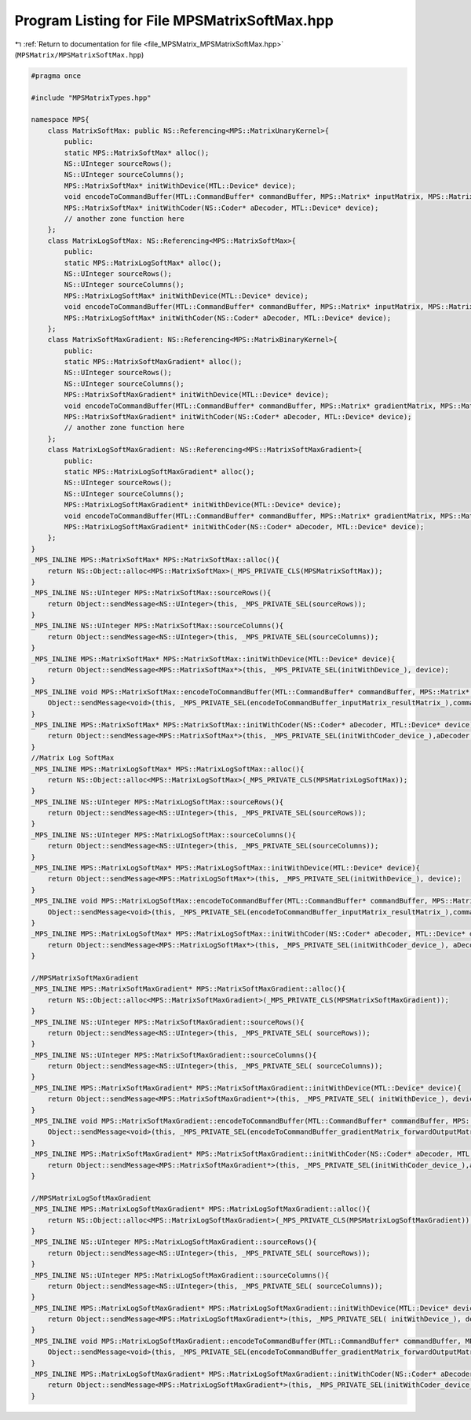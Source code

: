 
.. _program_listing_file_MPSMatrix_MPSMatrixSoftMax.hpp:

Program Listing for File MPSMatrixSoftMax.hpp
=============================================

|exhale_lsh| :ref:`Return to documentation for file <file_MPSMatrix_MPSMatrixSoftMax.hpp>` (``MPSMatrix/MPSMatrixSoftMax.hpp``)

.. |exhale_lsh| unicode:: U+021B0 .. UPWARDS ARROW WITH TIP LEFTWARDS

.. code-block:: cpp

   #pragma once
   
   #include "MPSMatrixTypes.hpp"
   
   namespace MPS{
       class MatrixSoftMax: public NS::Referencing<MPS::MatrixUnaryKernel>{
           public:
           static MPS::MatrixSoftMax* alloc();
           NS::UInteger sourceRows();
           NS::UInteger sourceColumns();
           MPS::MatrixSoftMax* initWithDevice(MTL::Device* device);
           void encodeToCommandBuffer(MTL::CommandBuffer* commandBuffer, MPS::Matrix* inputMatrix, MPS::Matrix* resultMatrix);
           MPS::MatrixSoftMax* initWithCoder(NS::Coder* aDecoder, MTL::Device* device);
           // another zone function here
       };
       class MatrixLogSoftMax: NS::Referencing<MPS::MatrixSoftMax>{
           public:
           static MPS::MatrixLogSoftMax* alloc();
           NS::UInteger sourceRows();
           NS::UInteger sourceColumns();
           MPS::MatrixLogSoftMax* initWithDevice(MTL::Device* device);
           void encodeToCommandBuffer(MTL::CommandBuffer* commandBuffer, MPS::Matrix* inputMatrix, MPS::Matrix* resultMatrix);
           MPS::MatrixLogSoftMax* initWithCoder(NS::Coder* aDecoder, MTL::Device* device);
       };
       class MatrixSoftMaxGradient: NS::Referencing<MPS::MatrixBinaryKernel>{
           public:
           static MPS::MatrixSoftMaxGradient* alloc();
           NS::UInteger sourceRows();
           NS::UInteger sourceColumns();
           MPS::MatrixSoftMaxGradient* initWithDevice(MTL::Device* device);
           void encodeToCommandBuffer(MTL::CommandBuffer* commandBuffer, MPS::Matrix* gradientMatrix, MPS::Matrix* forwardOutputMatrix, MPS::Matrix* resultMatrix);
           MPS::MatrixSoftMaxGradient* initWithCoder(NS::Coder* aDecoder, MTL::Device* device);
           // another zone function here
       };
       class MatrixLogSoftMaxGradient: NS::Referencing<MPS::MatrixSoftMaxGradient>{
           public:
           static MPS::MatrixLogSoftMaxGradient* alloc();
           NS::UInteger sourceRows();
           NS::UInteger sourceColumns();
           MPS::MatrixLogSoftMaxGradient* initWithDevice(MTL::Device* device);
           void encodeToCommandBuffer(MTL::CommandBuffer* commandBuffer, MPS::Matrix* gradientMatrix, MPS::Matrix* forwardOutputMatrix, MPS::Matrix* resultMatrix);
           MPS::MatrixLogSoftMaxGradient* initWithCoder(NS::Coder* aDecoder, MTL::Device* device);
       };
   }
   _MPS_INLINE MPS::MatrixSoftMax* MPS::MatrixSoftMax::alloc(){
       return NS::Object::alloc<MPS::MatrixSoftMax>(_MPS_PRIVATE_CLS(MPSMatrixSoftMax));
   }
   _MPS_INLINE NS::UInteger MPS::MatrixSoftMax::sourceRows(){
       return Object::sendMessage<NS::UInteger>(this, _MPS_PRIVATE_SEL(sourceRows));
   }
   _MPS_INLINE NS::UInteger MPS::MatrixSoftMax::sourceColumns(){
       return Object::sendMessage<NS::UInteger>(this, _MPS_PRIVATE_SEL(sourceColumns));
   }
   _MPS_INLINE MPS::MatrixSoftMax* MPS::MatrixSoftMax::initWithDevice(MTL::Device* device){
       return Object::sendMessage<MPS::MatrixSoftMax*>(this, _MPS_PRIVATE_SEL(initWithDevice_), device);
   }
   _MPS_INLINE void MPS::MatrixSoftMax::encodeToCommandBuffer(MTL::CommandBuffer* commandBuffer, MPS::Matrix* inputMatrix, MPS::Matrix* resultMatrix){
       Object::sendMessage<void>(this, _MPS_PRIVATE_SEL(encodeToCommandBuffer_inputMatrix_resultMatrix_),commandBuffer, inputMatrix, resultMatrix);
   }
   _MPS_INLINE MPS::MatrixSoftMax* MPS::MatrixSoftMax::initWithCoder(NS::Coder* aDecoder, MTL::Device* device){
       return Object::sendMessage<MPS::MatrixSoftMax*>(this, _MPS_PRIVATE_SEL(initWithCoder_device_),aDecoder, device);
   }
   //Matrix Log SoftMax
   _MPS_INLINE MPS::MatrixLogSoftMax* MPS::MatrixLogSoftMax::alloc(){
       return NS::Object::alloc<MPS::MatrixLogSoftMax>(_MPS_PRIVATE_CLS(MPSMatrixLogSoftMax));
   }
   _MPS_INLINE NS::UInteger MPS::MatrixLogSoftMax::sourceRows(){
       return Object::sendMessage<NS::UInteger>(this, _MPS_PRIVATE_SEL(sourceRows));
   }
   _MPS_INLINE NS::UInteger MPS::MatrixLogSoftMax::sourceColumns(){
       return Object::sendMessage<NS::UInteger>(this, _MPS_PRIVATE_SEL(sourceColumns));
   }
   _MPS_INLINE MPS::MatrixLogSoftMax* MPS::MatrixLogSoftMax::initWithDevice(MTL::Device* device){
       return Object::sendMessage<MPS::MatrixLogSoftMax*>(this, _MPS_PRIVATE_SEL(initWithDevice_), device);
   }
   _MPS_INLINE void MPS::MatrixLogSoftMax::encodeToCommandBuffer(MTL::CommandBuffer* commandBuffer, MPS::Matrix* inputMatrix, MPS::Matrix* resultMatrix){
       Object::sendMessage<void>(this, _MPS_PRIVATE_SEL(encodeToCommandBuffer_inputMatrix_resultMatrix_),commandBuffer, inputMatrix, resultMatrix);
   }
   _MPS_INLINE MPS::MatrixLogSoftMax* MPS::MatrixLogSoftMax::initWithCoder(NS::Coder* aDecoder, MTL::Device* device){
       return Object::sendMessage<MPS::MatrixLogSoftMax*>(this, _MPS_PRIVATE_SEL(initWithCoder_device_), aDecoder, device);
   }
   
   //MPSMatrixSoftMaxGradient
   _MPS_INLINE MPS::MatrixSoftMaxGradient* MPS::MatrixSoftMaxGradient::alloc(){
       return NS::Object::alloc<MPS::MatrixSoftMaxGradient>(_MPS_PRIVATE_CLS(MPSMatrixSoftMaxGradient));
   }
   _MPS_INLINE NS::UInteger MPS::MatrixSoftMaxGradient::sourceRows(){
       return Object::sendMessage<NS::UInteger>(this, _MPS_PRIVATE_SEL( sourceRows));
   }
   _MPS_INLINE NS::UInteger MPS::MatrixSoftMaxGradient::sourceColumns(){
       return Object::sendMessage<NS::UInteger>(this, _MPS_PRIVATE_SEL( sourceColumns));
   }
   _MPS_INLINE MPS::MatrixSoftMaxGradient* MPS::MatrixSoftMaxGradient::initWithDevice(MTL::Device* device){
       return Object::sendMessage<MPS::MatrixSoftMaxGradient*>(this, _MPS_PRIVATE_SEL( initWithDevice_), device);
   }
   _MPS_INLINE void MPS::MatrixSoftMaxGradient::encodeToCommandBuffer(MTL::CommandBuffer* commandBuffer, MPS::Matrix* gradientMatrix, MPS::Matrix* forwardOutputMatrix, MPS::Matrix* resultMatrix){
       Object::sendMessage<void>(this, _MPS_PRIVATE_SEL(encodeToCommandBuffer_gradientMatrix_forwardOutputMatrix_resultMatrix_),commandBuffer, gradientMatrix, forwardOutputMatrix, resultMatrix);
   }
   _MPS_INLINE MPS::MatrixSoftMaxGradient* MPS::MatrixSoftMaxGradient::initWithCoder(NS::Coder* aDecoder, MTL::Device* device){
       return Object::sendMessage<MPS::MatrixSoftMaxGradient*>(this, _MPS_PRIVATE_SEL(initWithCoder_device_),aDecoder, device);
   }
   
   //MPSMatrixLogSoftMaxGradient
   _MPS_INLINE MPS::MatrixLogSoftMaxGradient* MPS::MatrixLogSoftMaxGradient::alloc(){
       return NS::Object::alloc<MPS::MatrixLogSoftMaxGradient>(_MPS_PRIVATE_CLS(MPSMatrixLogSoftMaxGradient));
   }
   _MPS_INLINE NS::UInteger MPS::MatrixLogSoftMaxGradient::sourceRows(){
       return Object::sendMessage<NS::UInteger>(this, _MPS_PRIVATE_SEL( sourceRows));
   }
   _MPS_INLINE NS::UInteger MPS::MatrixLogSoftMaxGradient::sourceColumns(){
       return Object::sendMessage<NS::UInteger>(this, _MPS_PRIVATE_SEL( sourceColumns));
   }
   _MPS_INLINE MPS::MatrixLogSoftMaxGradient* MPS::MatrixLogSoftMaxGradient::initWithDevice(MTL::Device* device){
       return Object::sendMessage<MPS::MatrixLogSoftMaxGradient*>(this, _MPS_PRIVATE_SEL( initWithDevice_), device);
   }
   _MPS_INLINE void MPS::MatrixLogSoftMaxGradient::encodeToCommandBuffer(MTL::CommandBuffer* commandBuffer, MPS::Matrix* gradientMatrix, MPS::Matrix* forwardOutputMatrix, MPS::Matrix* resultMatrix){
       Object::sendMessage<void>(this, _MPS_PRIVATE_SEL(encodeToCommandBuffer_gradientMatrix_forwardOutputMatrix_resultMatrix_),commandBuffer, gradientMatrix, forwardOutputMatrix, resultMatrix);
   }
   _MPS_INLINE MPS::MatrixLogSoftMaxGradient* MPS::MatrixLogSoftMaxGradient::initWithCoder(NS::Coder* aDecoder, MTL::Device* device){
       return Object::sendMessage<MPS::MatrixLogSoftMaxGradient*>(this, _MPS_PRIVATE_SEL(initWithCoder_device_),aDecoder, device);
   }
   
   
   
   
   
   
